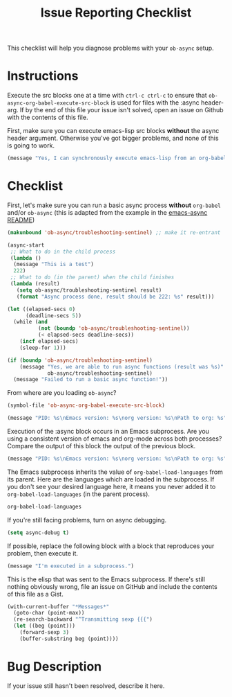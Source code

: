 #+TITLE: Issue Reporting Checklist
#+PROPERTIES: :header-args :results value

This checklist will help you diagnose problems with your =ob-async=
setup.

* Instructions

Execute the src blocks one at a time with =ctrl-c ctrl-c= to
ensure that =ob-async-org-babel-execute-src-block= is used for files
with the :async header-arg. If by the end of this file your issue
isn't solved, open an issue on Github with the contents of this file.

First, make sure you can execute emacs-lisp src blocks *without* the
async header argument. Otherwise you've got bigger problems, and none
of this is going to work.

#+BEGIN_SRC emacs-lisp
(message "Yes, I can synchronously execute emacs-lisp from an org-babel src block.")
#+END_SRC

* Checklist

First, let's make sure you can run a basic async process *without*
=org-babel= and/or =ob-async= (this is adapted from the example in the
[[https://github.com/jwiegley/emacs-async][emacs-async README]])

#+BEGIN_SRC emacs-lisp :result value
  (makunbound 'ob-async/troubleshooting-sentinel) ;; make it re-entrant

  (async-start
   ;; What to do in the child process
   (lambda ()
    (message "This is a test")
    222)
   ;; What to do (in the parent) when the child finishes
   (lambda (result)
     (setq ob-async/troubleshooting-sentinel result)
     (format "Async process done, result should be 222: %s" result)))

  (let ((elapsed-secs 0)
        (deadline-secs 5))
    (while (and
            (not (boundp 'ob-async/troubleshooting-sentinel))
            (< elapsed-secs deadline-secs))
      (incf elapsed-secs)
      (sleep-for 1)))

  (if (boundp 'ob-async/troubleshooting-sentinel)
      (message "Yes, we are able to run async functions (result was %s)"
               ob-async/troubleshooting-sentinel)
    (message "Failed to run a basic async function!"))
#+END_SRC

From where are you loading =ob-async=?

#+BEGIN_SRC emacs-lisp
(symbol-file 'ob-async-org-babel-execute-src-block)
#+END_SRC

#+BEGIN_SRC emacs-lisp
(message "PID: %s\nEmacs version: %s\norg version: %s\nPath to org: %s" (emacs-pid) (emacs-version) (org-version) (symbol-file 'org-version))
#+END_SRC

Execution of the :async block occurs in an Emacs subprocess. Are you
using a consistent version of emacs and org-mode across both
processes? Compare the output of this block the output of the previous block.

#+BEGIN_SRC emacs-lisp :async
(message "PID: %s\nEmacs version: %s\norg version: %s\nPath to org: %s" (emacs-pid) (emacs-version) (org-version) (symbol-file 'org-version))
#+END_SRC

The Emacs subprocess inherits the value of =org-babel-load-languages=
from its parent. Here are the languages which are loaded in the
subprocess. If you don't see your desired language here, it means you
never added it to =org-babel-load-languages= (in the parent process).

#+BEGIN_SRC emacs-lisp :async
org-babel-load-languages
#+END_SRC

If you're still facing problems, turn on async debugging.

#+BEGIN_SRC emacs-lisp
(setq async-debug t)
#+END_SRC

If possible, replace the following block with a block that reproduces
your problem, then execute it.

#+BEGIN_SRC emacs-lisp :async
(message "I'm executed in a subprocess.")
#+END_SRC

This is the elisp that was sent to the Emacs subprocess. If there's
still nothing obviously wrong, file an issue on GitHub and include the
contents of this file as a Gist.

#+BEGIN_SRC emacs-lisp
  (with-current-buffer "*Messages*"
    (goto-char (point-max))
    (re-search-backward "^Transmitting sexp {{{")
    (let ((beg (point)))
      (forward-sexp 3)
      (buffer-substring beg (point))))
#+END_SRC

* Bug Description

If your issue still hasn't been resolved, describe it here.
